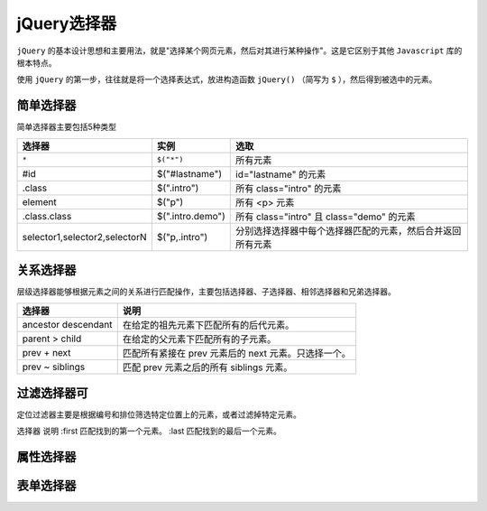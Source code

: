 *********
jQuery选择器
*********

``jQuery`` 的基本设计思想和主要用法，就是"选择某个网页元素，然后对其进行某种操作"。这是它区别于其他 ``Javascript`` 库的根本特点。

使用 ``jQuery`` 的第一步，往往就是将一个选择表达式，放进构造函数 ``jQuery()`` （简写为 ``$`` ），然后得到被选中的元素。

简单选择器
==========
简单选择器主要包括5种类型

+-------------------------------+------------------+------------------------------------------------------------+
| 选择器                        | 实例             | 选取                                                       |
+===============================+==================+============================================================+
| ``*``                         | ``$("*")``       | 所有元素                                                   |
+-------------------------------+------------------+------------------------------------------------------------+
| #id                           | $("#lastname")   | id="lastname" 的元素                                       |
+-------------------------------+------------------+------------------------------------------------------------+
| .class                        | $(".intro")      | 所有 class="intro" 的元素                                  |
+-------------------------------+------------------+------------------------------------------------------------+
| element                       | $("p")           | 所有 <p> 元素                                              |
+-------------------------------+------------------+------------------------------------------------------------+
| .class.class                  | $(".intro.demo") | 所有 class="intro" 且 class="demo" 的元素                  |
+-------------------------------+------------------+------------------------------------------------------------+
| selector1,selector2,selectorN | $("p,.intro")    | 分别选择选择器中每个选择器匹配的元素，然后合并返回所有元素 |
+-------------------------------+------------------+------------------------------------------------------------+

关系选择器
==========
层级选择器能够根据元素之间的关系进行匹配操作，主要包括选择器、子选择器、相邻选择器和兄弟选择器。

+---------------------+------------------------------------------------------+
| 选择器              | 说明                                                 |
+=====================+======================================================+
| ancestor descendant | 在给定的祖先元素下匹配所有的后代元素。               |
+---------------------+------------------------------------------------------+
| parent > child      | 在给定的父元素下匹配所有的子元素。                   |
+---------------------+------------------------------------------------------+
| prev + next         | 匹配所有紧接在 prev 元素后的 next 元素。只选择一个。 |
+---------------------+------------------------------------------------------+
| prev ~ siblings     | 匹配 prev 元素之后的所有 siblings 元素。             |
+---------------------+------------------------------------------------------+

过滤选择器可
==========
定位过滤器主要是根据编号和排位筛选特定位置上的元素，或者过滤掉特定元素。

选择器  说明
:first  匹配找到的第一个元素。
:last  匹配找到的最后一个元素。

属性选择器
==========



表单选择器
==========





